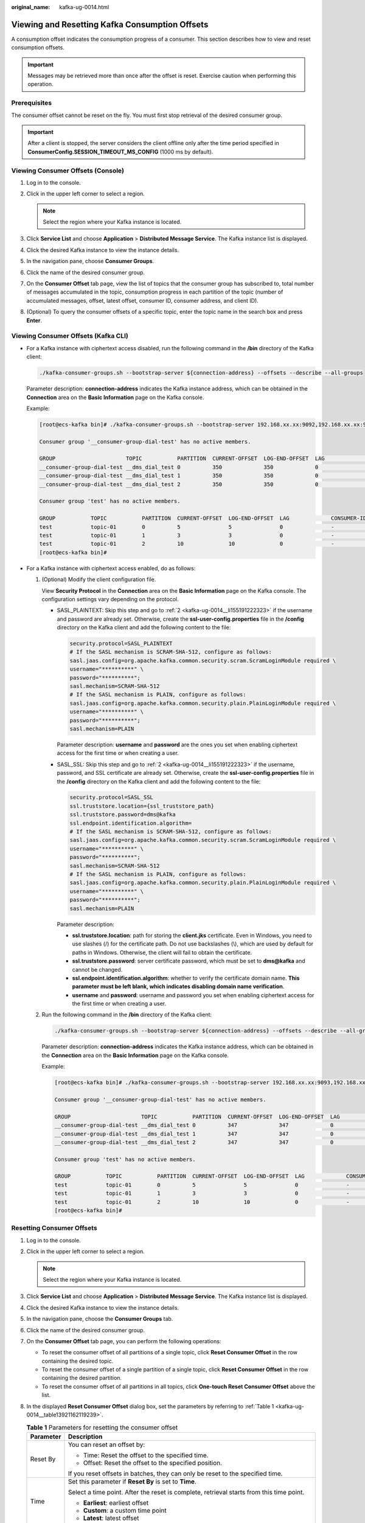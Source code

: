 :original_name: kafka-ug-0014.html

.. _kafka-ug-0014:

Viewing and Resetting Kafka Consumption Offsets
===============================================

A consumption offset indicates the consumption progress of a consumer. This section describes how to view and reset consumption offsets.

.. important::

   Messages may be retrieved more than once after the offset is reset. Exercise caution when performing this operation.

Prerequisites
-------------

The consumer offset cannot be reset on the fly. You must first stop retrieval of the desired consumer group.

.. important::

   After a client is stopped, the server considers the client offline only after the time period specified in **ConsumerConfig.SESSION_TIMEOUT_MS_CONFIG** (1000 ms by default).

Viewing Consumer Offsets (Console)
----------------------------------

#. Log in to the console.
#. Click |image1| in the upper left corner to select a region.

   .. note::

      Select the region where your Kafka instance is located.

#. Click **Service List** and choose **Application** > **Distributed Message Service**. The Kafka instance list is displayed.
#. Click the desired Kafka instance to view the instance details.
#. In the navigation pane, choose **Consumer Groups**.
#. Click the name of the desired consumer group.
#. On the **Consumer Offset** tab page, view the list of topics that the consumer group has subscribed to, total number of messages accumulated in the topic, consumption progress in each partition of the topic (number of accumulated messages, offset, latest offset, consumer ID, consumer address, and client ID).
#. (Optional) To query the consumer offsets of a specific topic, enter the topic name in the search box and press **Enter**.

Viewing Consumer Offsets (Kafka CLI)
------------------------------------

-  For a Kafka instance with ciphertext access disabled, run the following command in the **/bin** directory of the Kafka client:

   .. code-block::

      ./kafka-consumer-groups.sh --bootstrap-server ${connection-address} --offsets --describe --all-groups

   Parameter description: **connection-address** indicates the Kafka instance address, which can be obtained in the **Connection** area on the **Basic Information** page on the Kafka console.

   Example:

   .. code-block:: console

      [root@ecs-kafka bin]# ./kafka-consumer-groups.sh --bootstrap-server 192.168.xx.xx:9092,192.168.xx.xx:9092,192.168.xx.xx:9092 --offsets --describe --all-groups

      Consumer group '__consumer-group-dial-test' has no active members.

      GROUP                      TOPIC           PARTITION  CURRENT-OFFSET  LOG-END-OFFSET  LAG             CONSUMER-ID     HOST            CLIENT-ID
      __consumer-group-dial-test __dms_dial_test 0          350             350             0               -               -               -
      __consumer-group-dial-test __dms_dial_test 1          350             350             0               -               -               -
      __consumer-group-dial-test __dms_dial_test 2          350             350             0               -               -               -

      Consumer group 'test' has no active members.

      GROUP           TOPIC           PARTITION  CURRENT-OFFSET  LOG-END-OFFSET  LAG             CONSUMER-ID     HOST            CLIENT-ID
      test            topic-01        0          5               5               0               -               -               -
      test            topic-01        1          3               3               0               -               -               -
      test            topic-01        2          10              10              0               -               -               -
      [root@ecs-kafka bin]#

-  For a Kafka instance with ciphertext access enabled, do as follows:

   #. (Optional) Modify the client configuration file.

      View **Security Protocol** in the **Connection** area on the **Basic Information** page on the Kafka console. The configuration settings vary depending on the protocol.

      -  SASL_PLAINTEXT: Skip this step and go to :ref:`2 <kafka-ug-0014__li155191222323>` if the username and password are already set. Otherwise, create the **ssl-user-config.properties** file in the **/config** directory on the Kafka client and add the following content to the file:

         .. code-block::

            security.protocol=SASL_PLAINTEXT
            # If the SASL mechanism is SCRAM-SHA-512, configure as follows:
            sasl.jaas.config=org.apache.kafka.common.security.scram.ScramLoginModule required \
            username="**********" \
            password="**********";
            sasl.mechanism=SCRAM-SHA-512
            # If the SASL mechanism is PLAIN, configure as follows:
            sasl.jaas.config=org.apache.kafka.common.security.plain.PlainLoginModule required \
            username="**********" \
            password="**********";
            sasl.mechanism=PLAIN

         Parameter description: **username** and **password** are the ones you set when enabling ciphertext access for the first time or when creating a user.

      -  SASL_SSL: Skip this step and go to :ref:`2 <kafka-ug-0014__li155191222323>` if the username, password, and SSL certificate are already set. Otherwise, create the **ssl-user-config.properties** file in the **/config** directory on the Kafka client and add the following content to the file:

         .. code-block::

            security.protocol=SASL_SSL
            ssl.truststore.location={ssl_truststore_path}
            ssl.truststore.password=dms@kafka
            ssl.endpoint.identification.algorithm=
            # If the SASL mechanism is SCRAM-SHA-512, configure as follows:
            sasl.jaas.config=org.apache.kafka.common.security.scram.ScramLoginModule required \
            username="**********" \
            password="**********";
            sasl.mechanism=SCRAM-SHA-512
            # If the SASL mechanism is PLAIN, configure as follows:
            sasl.jaas.config=org.apache.kafka.common.security.plain.PlainLoginModule required \
            username="**********" \
            password="**********";
            sasl.mechanism=PLAIN

         Parameter description:

         -  **ssl.truststore.location**: path for storing the **client.jks** certificate. Even in Windows, you need to use slashes (/) for the certificate path. Do not use backslashes (\\), which are used by default for paths in Windows. Otherwise, the client will fail to obtain the certificate.
         -  **ssl.truststore.password**: server certificate password, which must be set to **dms@kafka** and cannot be changed.
         -  **ssl.endpoint.identification.algorithm**: whether to verify the certificate domain name. **This parameter must be left blank, which indicates disabling domain name verification**.
         -  **username** and **password**: username and password you set when enabling ciphertext access for the first time or when creating a user.

   #. .. _kafka-ug-0014__li155191222323:

      Run the following command in the **/bin** directory of the Kafka client:

      .. code-block::

         ./kafka-consumer-groups.sh --bootstrap-server ${connection-address} --offsets --describe --all-groups --command-config ../config/ssl-user-config.properties

      Parameter description: **connection-address** indicates the Kafka instance address, which can be obtained in the **Connection** area on the **Basic Information** page on the Kafka console.

      Example:

      .. code-block:: console

         [root@ecs-kafka bin]# ./kafka-consumer-groups.sh --bootstrap-server 192.168.xx.xx:9093,192.168.xx.xx:9093,192.168.xx.xx:9093 --offsets --describe --all-groups --command-config ../config/ssl-user-config.properties

         Consumer group '__consumer-group-dial-test' has no active members.

         GROUP                      TOPIC           PARTITION  CURRENT-OFFSET  LOG-END-OFFSET  LAG             CONSUMER-ID     HOST            CLIENT-ID
         __consumer-group-dial-test __dms_dial_test 0          347             347             0               -               -               -
         __consumer-group-dial-test __dms_dial_test 1          347             347             0               -               -               -
         __consumer-group-dial-test __dms_dial_test 2          347             347             0               -               -               -

         Consumer group 'test' has no active members.

         GROUP           TOPIC           PARTITION  CURRENT-OFFSET  LOG-END-OFFSET  LAG             CONSUMER-ID     HOST            CLIENT-ID
         test            topic-01        0          5               5               0               -               -               -
         test            topic-01        1          3               3               0               -               -               -
         test            topic-01        2          10              10              0               -               -               -
         [root@ecs-kafka bin]#

Resetting Consumer Offsets
--------------------------

#. Log in to the console.

#. Click |image2| in the upper left corner to select a region.

   .. note::

      Select the region where your Kafka instance is located.

#. Click **Service List** and choose **Application** > **Distributed Message Service**. The Kafka instance list is displayed.

#. Click the desired Kafka instance to view the instance details.

#. In the navigation pane, choose the **Consumer Groups** tab.

#. Click the name of the desired consumer group.

#. On the **Consumer Offset** tab page, you can perform the following operations:

   -  To reset the consumer offset of all partitions of a single topic, click **Reset Consumer Offset** in the row containing the desired topic.
   -  To reset the consumer offset of a single partition of a single topic, click **Reset Consumer Offset** in the row containing the desired partition.
   -  To reset the consumer offset of all partitions in all topics, click **One-touch Reset Consumer Offset** above the list.

#. In the displayed **Reset Consumer Offset** dialog box, set the parameters by referring to :ref:`Table 1 <kafka-ug-0014__table13921162119239>`.

   .. _kafka-ug-0014__table13921162119239:

   .. table:: **Table 1** Parameters for resetting the consumer offset

      +-----------------------------------+-----------------------------------------------------------------------------------------------------------------------+
      | Parameter                         | Description                                                                                                           |
      +===================================+=======================================================================================================================+
      | Reset By                          | You can reset an offset by:                                                                                           |
      |                                   |                                                                                                                       |
      |                                   | -  Time: Reset the offset to the specified time.                                                                      |
      |                                   | -  Offset: Reset the offset to the specified position.                                                                |
      |                                   |                                                                                                                       |
      |                                   | If you reset offsets in batches, they can only be reset to the specified time.                                        |
      +-----------------------------------+-----------------------------------------------------------------------------------------------------------------------+
      | Time                              | Set this parameter if **Reset By** is set to **Time**.                                                                |
      |                                   |                                                                                                                       |
      |                                   | Select a time point. After the reset is complete, retrieval starts from this time point.                              |
      |                                   |                                                                                                                       |
      |                                   | -  **Earliest**: earliest offset                                                                                      |
      |                                   | -  **Custom**: a custom time point                                                                                    |
      |                                   | -  **Latest**: latest offset                                                                                          |
      +-----------------------------------+-----------------------------------------------------------------------------------------------------------------------+
      | Offset                            | Set this parameter if **Reset By** is set to **Offset**.                                                              |
      |                                   |                                                                                                                       |
      |                                   | Enter an offset, which is greater than or equal to 0. After the reset is complete, retrieval starts from this offset. |
      +-----------------------------------+-----------------------------------------------------------------------------------------------------------------------+

#. Click **OK**.

#. Click **Yes** in the confirmation dialog box. The consumer offset is reset.

.. |image1| image:: /_static/images/en-us_image_0143929918.png
.. |image2| image:: /_static/images/en-us_image_0143929918.png
